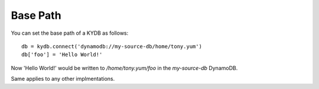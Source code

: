 Base Path
=========


You can set the base path of a KYDB as follows::

    db = kydb.connect('dynamodb://my-source-db/home/tony.yum')
    db['foo'] = 'Hello World!'

Now 'Hello World!' would be written to */home/tony.yum/foo* in the *my-source-db* DynamoDB.

Same applies to any other implmentations.
